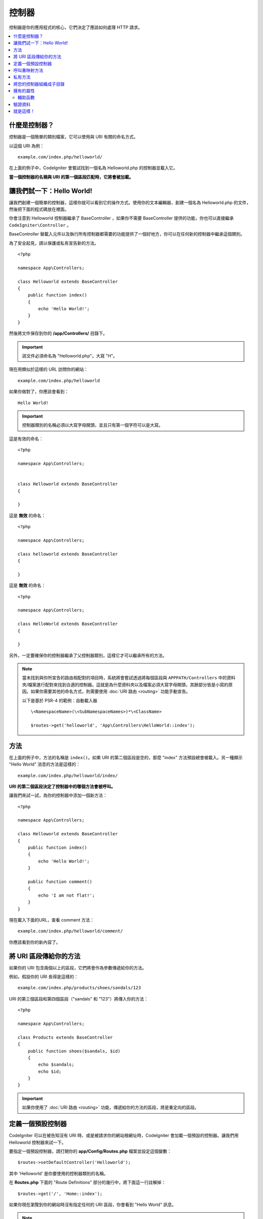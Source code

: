 ###########
控制器
###########

控制器是你的應用程式的核心，它們決定了應該如何處理 HTTP 請求。

.. contents::
    :local:
    :depth: 2


什麼是控制器？
=====================

控制器是一個簡單的類別檔案，它可以使用與 URI 有關的命名方式。

以這個 URI 為例：

::

	example.com/index.php/helloworld/

在上面的例子中，CodeIgniter 會嘗試找到一個名為 Helloworld.php 的控制器並載入它。

**當一個控制器的名稱與 URI 的第一個區段匹配時，它將會被加載。**


讓我們試一下：Hello World!
==========================

讓我們創建一個簡單的控制器，這樣你就可以看到它的操作方式。使用你的文本編輯器，創建一個名為 Helloworld.php 的文件，然後把下面的程式碼放在裡面。

你會注意到 Helloworld 控制器繼承了 BaseController ，如果你不需要 BaseController 提供的功能，你也可以直接繼承 ``CodeIgniter\Controller`` 。

BaseController 替載入元件以及執行所有控制器都需要的功能提供了一個好地方，你可以在任何新的控制器中繼承這個類別。

為了安全起見，請以保護或私有宣告新的方法。

::

    <?php

    namespace App\Controllers;

    class Helloworld extends BaseController
    {
        public function index()
        {
            echo 'Hello World!';
        }
    }

然後將文件保存到你的 **/app/Controllers/** 目錄下。

.. important:: 該文件必須命名為 "Helloworld.php"，大寫 "H"。


現在用類似於這樣的 URL 訪問你的網站：

::

	example.com/index.php/helloworld

如果你做對了，你應該會看到：

::

	Hello World!

.. important:: 控制器類別的名稱必須以大寫字母開頭，並且只有第一個字符可以是大寫。

這是有效的命名：

::

    <?php

    namespace App\Controllers;


    class Helloworld extends BaseController
    {

    }

這是 **無效** 的命名：

::

    <?php

    namespace App\Controllers;

    class helloworld extends BaseController
    {

    }

這是 **無效** 的命名：

::

    <?php

    namespace App\Controllers;

    class HelloWorld extends BaseController
    {

    }

另外，一定要確保你的控制器繼承了父控制器類別，這樣它才可以繼承所有的方法。

.. note::
    當未找到與你所宣告的路由相配對的項目時，系統將會嘗試透過將每個區段與 ``APPPATH/Controllers`` 中的資料夾/檔案進行配對來找到合適的控制器。這就是為什麼資料夾以及檔案必須大寫字母開頭，其餘部分皆是小寫的原因。如果你需要其他的命名方式，則需要使用 :doc:`URI 路由 <routing>` 功能手動宣告。

    以下是基於 PSR-4 的範例：自動載入器

    ::

        \<NamespaceName>(\<SubNamespaceNames>)*\<ClassName>

        $routes->get('helloworld', 'App\Controllers\HelloWorld::index');

方法
=======

在上面的例子中，方法的名稱是 ``index()``。如果 URI 的第二個區段是空的，那麼 "index" 方法預設總會被載入。另一種顯示 "Hello World" 消息的方法是這樣的：

::

	example.com/index.php/helloworld/index/

**URI 的第二個區段決定了控制器中的哪個方法會被呼叫。**


讓我們來試一試，為你的控制器中添加一個新方法：

::

    <?php

    namespace App\Controllers;

    class Helloworld extends BaseController
    {
        public function index()
        {
            echo 'Hello World!';
        }

        public function comment()
        {
            echo 'I am not flat!';
        }
    }

現在載入下面的URL，查看 comment 方法：

::

	example.com/index.php/helloworld/comment/

你應該看到你的新內容了。

將 URI 區段傳給你的方法
====================================

如果你的 URI 包含兩個以上的區段，它們將會作為參數傳遞給你的方法。

例如，假設你的 URI 長得是這樣的：

::

	example.com/index.php/products/shoes/sandals/123

URI 的第三個區段和第四個區段（"sandals" 和 "123"）將傳入你的方法：

::

    <?php

    namespace App\Controllers;

    class Products extends BaseController
    {
        public function shoes($sandals, $id)
        {
            echo $sandals;
            echo $id;
        }
    }

.. important:: 如果你使用了 :doc:`URI 路由 <routing>`
	功能，傳遞給你的方法的區段，將是重定向的區段。

定義一個預設控制器
=============================

CodeIgniter 可以在被告知沒有 URI 時、或是被請求你的網站根網址時，CodeIgniter 會加載一個預設的控制器。讓我們用 Helloworld 控制器來試一下。

要指定一個預設控制器，請打開你的 **app/Config/Routes.php** 檔案並設定這個變數：

::

	$routes->setDefaultController('Helloworld');

其中 'Helloworld' 是你要使用的控制器類別的名稱。

在 **Routes.php** 下面的 "Route Definitions" 部分的幾行中，將下面這一行註解掉：

::

$routes->get('/', 'Home::index');

如果你現在瀏覽到你的網站時沒有指定任何的 URI 區段，你會看到 "Hello World" 訊息。

.. note:: 這一行 ``$routes->get('/', 'Home::index');`` 是你在打造你的產品應用中會想要使用的最佳化寫法。但為了示範，我們不想使用這個功能。``$routes->get()`` 在 :doc:`URI Routing <routing>` 中會進行解釋。

想了解的更加深入，可以參考 :doc:`URI 路由文件 <routing>` 中的「路由設定選項」章節。

呼叫重映射方法
======================

如上所述，URI 的第二段通常決定了要呼叫控制器中的哪個方法。 CodeIgniter 允許你透過使用 ``_remap()`` 方法來覆蓋這個行為：

::

    public function _remap()
    {
        // Some code here...
    }

.. important:: 如果你的控制器包含一個名為 _remap() 的方法，無論你的 URI 包含什麼，它 **都會被呼叫** 。它覆蓋了 URI 正常判斷該呼叫哪個方法的行為，允許你定義自己的路由規則方法。

被覆蓋的呼叫方法（通常是 URI 的第二段）將作為參數傳遞給 ``_remap()`` 方法：

::

    public function _remap($method)
    {
        if ($method === 'some_method') {
            return $this->$method();
        } else {
            return $this->default_method();
        }
    }


方法名稱後的任何額外的字段都會被傳遞到 ``_remap()`` 中。這些參數可以被傳遞到方法中，來模擬CodeIgniter的預設行為。

範例：

::

    public function _remap($method, ...$params)
    {
        $method = 'process_'.$method;

        if (method_exists($this, $method)) {
            return $this->$method(...$params);
        }

        throw \CodeIgniter\Exceptions\PageNotFoundException::forPageNotFound();
    }

私有方法
===============

在某些情況下，你可能希望某些方法不要被公開訪問。為了達到這個目的，只需將方法聲明為私有或保護方法。這樣就可以防止它被 URL 請求送達。舉個例子，如果你為 `Helloworld` 控制器定義了一個像這樣的方法：

::

    protected function utility()
    {
        // some code
    }

然後嘗試使用以下 URL 來訪問它，他將無法執行：

::

	example.com/index.php/helloworld/utility/

將您的控制器組織成子目錄
================================================

如果你正在構建一個大型的應用程式，你可能會希望將控制器分層組織或結構化為子目錄。CodeIgniter 可以讓你達成這個目的。

只需在主要的 *app/Controllers/* 目錄下創建子目錄，然後將你的控制器類別放進去。

.. important:: 資料夾名稱必須以大寫字母開頭，並且只有第一個字元可以大寫。

.. note:: 使用此功能時，URI的第一段必須要指定資料夾。例如，假設你有一個控制器位於這裡：

	::
		
		app/Controllers/products/Shoes.php

	要呼叫上面的控制器，你的 URI 會看起來像這樣：
		
	::

		example.com/index.php/products/shoes/show/123

你的每個子目錄都可能包含一個預設控制器，如果 URL 裡面 *只* 包含子目錄，那麼這個控制器就會被呼叫。只需在那裡放一個與你的 *app/Config/Routes.php* 檔案中指定的 "default_controller" 名稱相匹配的控制器即可。

CodeIgniter 還允許你使用 :doc:`URI Routing <routing>` 功能重新映射你的URI。

擁有的屬性
===================

你創建的每個控制器都應該繼承  ``CodeIgniter\Controller`` 類別。這個類別提供了幾個功能，所有的控制器都可以使用。

**請求物件**

應用程式的主要的 :doc:`請求實體 </incoming/request>` 總是可以作為一個類別屬性，``$this->request``。

**響應物件**

應用程式的主要的 :doc:`響應實體 </outgoing/response>` 總是可以作為一個類別屬性，``$this->response``。

**日誌物件**

應用程式的主要的 :doc:`日誌實體 <../general/logging>` 總是可以作為一個類別屬性，``$this->logger``。

**強制 HTTPS**

在所有的控制器中都有一個方便的方法，可以強制使用者透過 HTTPS 來訪問一個方法::

    if (! $this->request->isSecure()) {
        $this->forceHTTPS();
    }

預設情況下，在支持 HTTP 嚴格傳輸安全頭的現代瀏覽器中，這個呼叫應該強制瀏覽器將非 HTTPS 訪問轉換為 HTTPS 訪問一年。你可以透過傳入持續時間（秒）作為第一個參數來修改：

::

	if (! $this->request->isSecure()){
		$this->forceHTTPS(31536000);    // 一年
	}

.. note:: 有數個 :doc:`以時間定義的常數 </general/common_functions>` 可以讓你使用，像是 YEAR、MONTH 等。

輔助函數
---------------

你可以定義一個輔助函數的陣列作為類別屬性。每當控制器被載入時，這些輔助函數將自動載入到記憶體中，這樣你就可以在控制器的任何地方使用它們的方法：

::

    namespace App\Controllers;

    class MyController extends BaseController
    {
        protected $helpers = ['url', 'form'];
    }

驗證資料
======================

為了簡化資料驗證，控制器還提供了一個方便的方法 ``validate()``。該方法在第一個參數中接受一個規則陣列，在可選的第二個參數中，接受一個自定義的錯誤信息陣列，如果物件無效，則顯示自定義的錯誤訊息。在內部，這個方法使用控制器的 **$this->request** 實體來獲取要驗證的資料。:doc:`驗證函式庫文件 </libraries/validation>` 中有關於規則和訊息陣列格式的詳細資訊，以及可用的規則：

::

    public function updateUser(int $userID)
    {
        if (! $this->validate([
            'email' => "required|is_unique[users.email,id,{$userID}]",
            'name'  => 'required|alpha_numeric_spaces'
        ])) {
            return view('users/update', [
                'errors' => $this->validator->getErrors()
            ]);
        }

        // do something here if successful...
    }

如果你覺得在設定文件中保留規則更簡單，你可以把 $rules 陣列替換成  ``Config\Validation.php`` 中定義的組名：

::

    public function updateUser(int $userID)
    {
        if (! $this->validate('userRules')) {
            return view('users/update', [
                'errors' => $this->validator->getErrors()
            ]);
        }

        // do something here if successful...
    }

.. note::  驗證也可以在模型中自動處理，但有時在控制器中進行驗證會更方便。具體在哪裡執行，由你自己決定.

就是這樣！
==========

一言以蔽之，這些就是關於控制器的所有知識。
